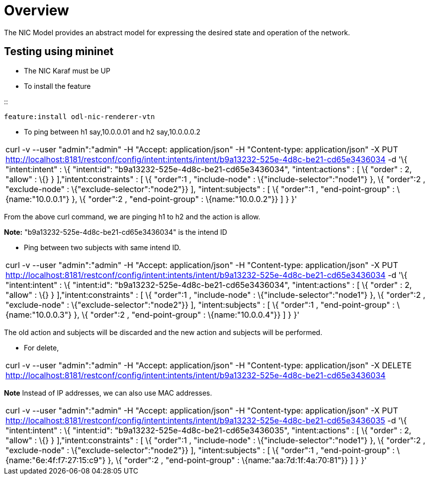 [[overview]]
= Overview

The NIC Model provides an abstract model for expressing the desired
state and operation of the network.

[[testing-using-mininet]]
== Testing using mininet

* The NIC Karaf must be UP
* To install the feature

::
------------------------------------
feature:install odl-nic-renderer-vtn
------------------------------------

* To ping between h1 say,10.0.0.01 and h2 say,10.0.0.0.2

[cols="",]
|=======================================================================
|curl -v --user "admin":"admin" -H "Accept: application/json" -H
"Content-type: application/json" -X PUT
http://localhost:8181/restconf/config/intent:intents/intent/b9a13232-525e-4d8c-be21-cd65e3436034
-d '\{ "intent:intent" : \{ "intent:id":
"b9a13232-525e-4d8c-be21-cd65e3436034", "intent:actions" : [ \{ "order"
: 2, "allow" : \{} } ],"intent:constraints" : [ \{ "order":1 ,
"include-node" : \{"include-selector":"node1"} }, \{ "order":2 ,
"exclude-node" : \{"exclude-selector":"node2"}} ], "intent:subjects" : [
\{ "order":1 , "end-point-group" : \{name:"10.0.0.1"} }, \{ "order":2 ,
"end-point-group" : \{name:"10.0.0.2"}} ] } }'
|=======================================================================

From the above curl command, we are pinging h1 to h2 and the action is
allow.

*Note:* "b9a13232-525e-4d8c-be21-cd65e3436034" is the intend ID

* Ping between two subjects with same intend ID.

[cols="",]
|=======================================================================
|curl -v --user "admin":"admin" -H "Accept: application/json" -H
"Content-type: application/json" -X PUT
http://localhost:8181/restconf/config/intent:intents/intent/b9a13232-525e-4d8c-be21-cd65e3436034
-d '\{ "intent:intent" : \{ "intent:id":
"b9a13232-525e-4d8c-be21-cd65e3436034", "intent:actions" : [ \{ "order"
: 2, "allow" : \{} } ],"intent:constraints" : [ \{ "order":1 ,
"include-node" : \{"include-selector":"node1"} }, \{ "order":2 ,
"exclude-node" : \{"exclude-selector":"node2"}} ], "intent:subjects" : [
\{ "order":1 , "end-point-group" : \{name:"10.0.0.3"} }, \{ "order":2 ,
"end-point-group" : \{name:"10.0.0.4"}} ] } }'
|=======================================================================

The old action and subjects will be discarded and the new action and
subjects will be performed.

* For delete,

[cols="",]
|=======================================================================
|curl -v --user "admin":"admin" -H "Accept: application/json" -H
"Content-type: application/json" -X DELETE
http://localhost:8181/restconf/config/intent:intents/intent/b9a13232-525e-4d8c-be21-cd65e3436034
|=======================================================================

*Note* Instead of IP addresses, we can also use MAC addresses.

[cols="",]
|=======================================================================
|curl -v --user "admin":"admin" -H "Accept: application/json" -H
"Content-type: application/json" -X PUT
http://localhost:8181/restconf/config/intent:intents/intent/b9a13232-525e-4d8c-be21-cd65e3436035
-d '\{ "intent:intent" : \{ "intent:id":
"b9a13232-525e-4d8c-be21-cd65e3436035", "intent:actions" : [ \{ "order"
: 2, "allow" : \{} } ],"intent:constraints" : [ \{ "order":1 ,
"include-node" : \{"include-selector":"node1"} }, \{ "order":2 ,
"exclude-node" : \{"exclude-selector":"node2"}} ], "intent:subjects" : [
\{ "order":1 , "end-point-group" : \{name:"6e:4f:f7:27:15:c9"} }, \{
"order":2 , "end-point-group" : \{name:"aa:7d:1f:4a:70:81"}} ] } }'
|=======================================================================


